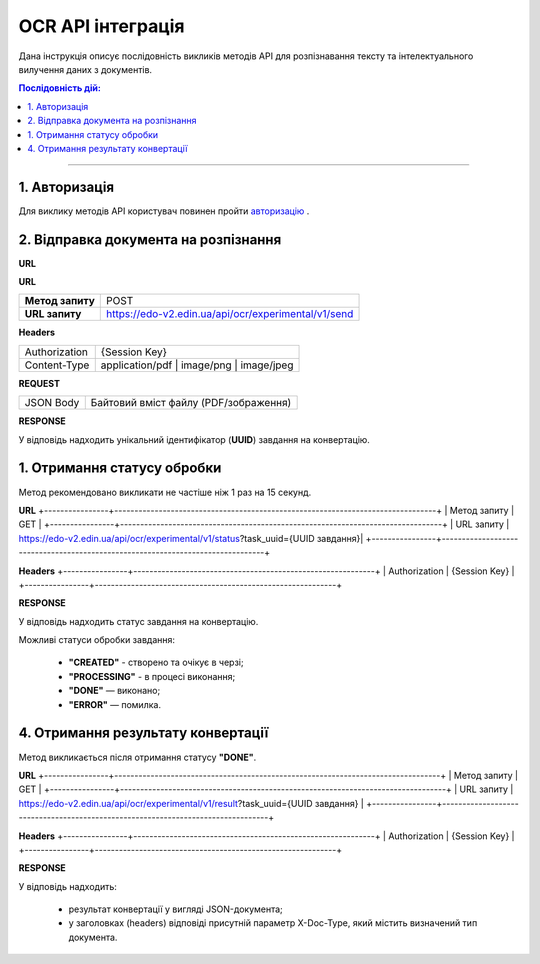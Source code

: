 ######################################################################
OCR API інтеграція
######################################################################

Дана інструкція описує послідовність викликів методів API для розпізнавання тексту та інтелектуального вилучення даних з документів.

.. contents:: Послідовність дій:
    :depth: 1
    :local:

----------------

1. Авторизація
========================================================

Для виклику методів API користувач повинен пройти `авторизацію <https://wiki.edin.ua/uk/latest/integration_2_0/APIv2/Methods/Authorization.html>`__ .

2. Відправка документа на розпізнання
========================================================

**URL**

.. table::

    +---------------------+---------------------------------------------------+
    | **Метод запиту**    | POST                                              |
    +---------------------+---------------------------------------------------+
    | **URL запиту**      | https://edo-v2.edin.ua/api/ocr/experimental/v1/send |
    +---------------------+---------------------------------------------------+


**URL**

.. table:: 
+---------------------+---------------------------------------------------+
|**Метод запиту**     | POST                                              | 
+---------------------+---------------------------------------------------+
|**URL запиту**       |https://edo-v2.edin.ua/api/ocr/experimental/v1/send|
+---------------------+---------------------------------------------------+

**Headers**

.. table:: 
+----------------+------------------------------------------------------------+
| Authorization  | {Session Key}                                              |
+----------------+------------------------------------------------------------+
| Content-Type   | application/pdf | image/png | image/jpeg                   |                                 
+----------------+------------------------------------------------------------+

**REQUEST**

.. table:: 
+----------------+------------------------------------------------------------+
| JSON Body      | Байтовий вміст файлу (PDF/зображення)                      |
+----------------+------------------------------------------------------------+


**RESPONSE**

У відповідь надходить унікальний ідентифікатор (**UUID**) завдання на конвертацію.



1. Отримання статусу обробки
========================================================

Метод рекомендовано викликати не частіше ніж 1 раз на 15 секунд.

**URL**
+----------------+--------------------------------------------------------------------------------+
| Метод запиту   | GET                                                                            |
+----------------+--------------------------------------------------------------------------------+
| URL запиту     | https://edo-v2.edin.ua/api/ocr/experimental/v1/status?task_uuid={UUID завдання}| 
+----------------+--------------------------------------------------------------------------------+

**Headers**
+----------------+------------------------------------------------------------+
| Authorization  | {Session Key}                                              |
+----------------+------------------------------------------------------------+

**RESPONSE**

У відповідь надходить статус завдання на конвертацію.

Можливі статуси обробки завдання: 

    * **"CREATED"** - створено та очікує в черзі;
    * **"PROCESSING"** - в процесі виконання;
    * **"DONE"** — виконано;
    * **"ERROR"** — помилка.


4. Отримання результату конвертації
========================================================

Метод викликається після отримання статусу **"DONE"**.

**URL**
+----------------+---------------------------------------------------------------------------------+
| Метод запиту   | GET                                                                             |
+----------------+---------------------------------------------------------------------------------+
| URL запиту     | https://edo-v2.edin.ua/api/ocr/experimental/v1/result?task_uuid={UUID завдання} | 
+----------------+---------------------------------------------------------------------------------+

**Headers**
+----------------+------------------------------------------------------------+
| Authorization  | {Session Key}                                              |
+----------------+------------------------------------------------------------+

**RESPONSE**

У відповідь надходить: 

    * результат конвертації у вигляді JSON-документа;
    * у заголовках (headers) відповіді присутній параметр X-Doc-Type, який містить визначений тип документа.
